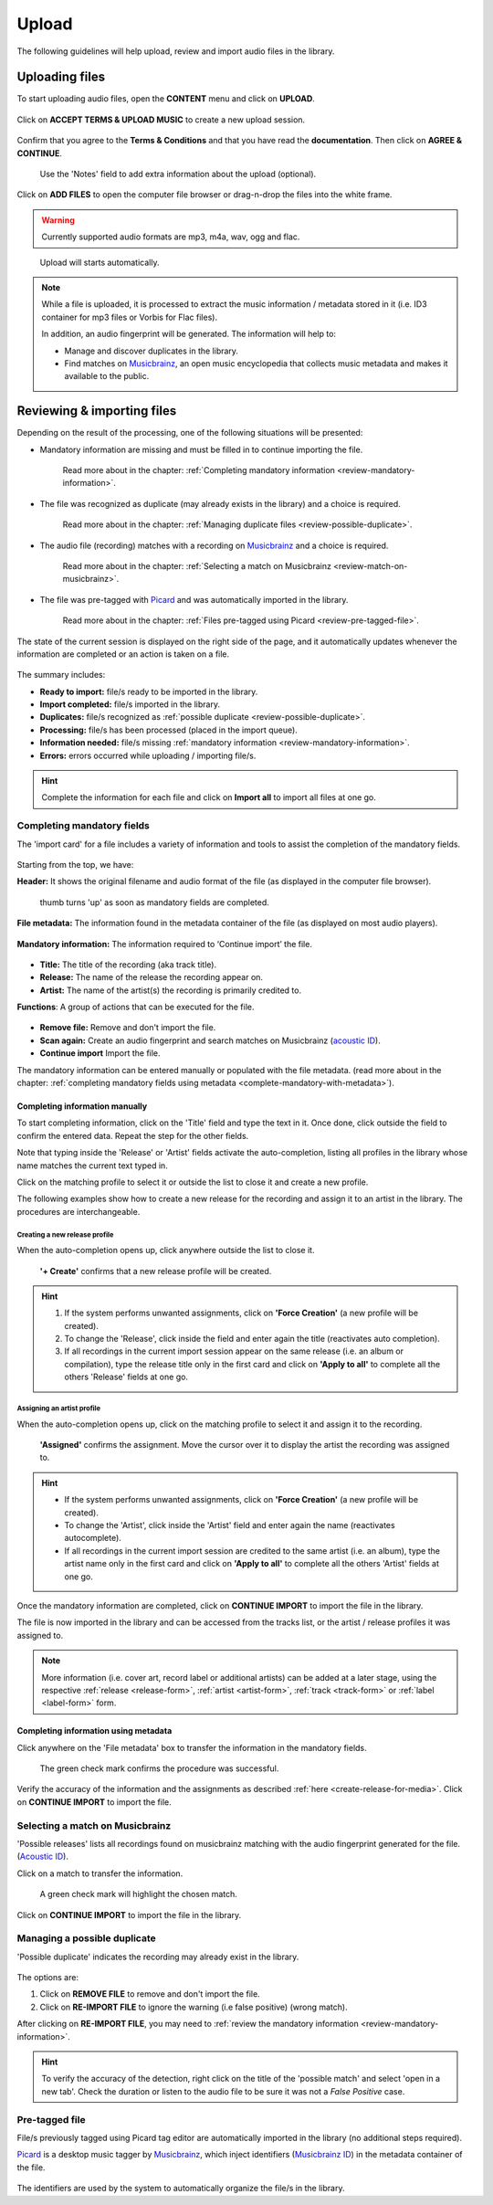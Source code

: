 .. _upload:

#######
Upload
#######

The following guidelines will help upload, review and import audio files in the library.

.. _new-upload:

***************
Uploading files
***************

To start uploading audio files, open the **CONTENT** menu and click on **UPLOAD**.

.. figure:: img/content-sub-nav-upload.png

Click on **ACCEPT TERMS & UPLOAD MUSIC** to create a new upload session.

.. figure:: img/new-session-terms.png

Confirm that you agree to the **Terms & Conditions** and that you have read the **documentation**. Then click on
**AGREE & CONTINUE**.

.. figure:: img/new-session-accept-terms.png

   Use the 'Notes' field to add extra information about the upload (optional).

Click on **ADD FILES** to open the computer file browser or drag-n-drop the files into the white frame.

.. warning::

   Currently supported audio formats are mp3, m4a, wav, ogg and flac.

.. figure:: img/new-session-add-files.png

   Upload will starts automatically.

.. note::

   While a file is uploaded, it is processed to extract the music information / metadata stored in it (i.e. ID3 container
   for mp3 files or Vorbis for Flac files).

   In addition, an audio fingerprint will be generated. The information will help to:

   * Manage and discover duplicates in the library.
   * Find matches on `Musicbrainz <https://musicbrainz.org/>`__, an open music encyclopedia that collects music metadata
     and makes it available to the public.


.. _review-import-upload:

***************************
Reviewing & importing files
***************************

Depending on the result of the processing, one of the following situations will be presented:

* Mandatory information are missing and must be filled in to continue importing the file.

  .. figure:: img/review-mandatory-information.png

     Read more about in the chapter: :ref:`Completing mandatory information <review-mandatory-information>`.

* The file was recognized as duplicate (may already exists in the library) and a choice is required.

  .. figure:: img/review-possible-duplicate.png

     Read more about in the chapter: :ref:`Managing duplicate files <review-possible-duplicate>`.

* The audio file (recording) matches with a recording on `Musicbrainz <https://musicbrainz.org/>`_ and a choice is required.

  .. figure:: img/review-match-on-musicbrainz.png

     Read more about in the chapter: :ref:`Selecting a match on Musicbrainz <review-match-on-musicbrainz>`.

* The file was pre-tagged with `Picard <https://picard.musicbrainz.org/>`_ and was automatically imported in the library.

  .. figure:: img/review-pre-tagged-file.png

     Read more about in the chapter: :ref:`Files pre-tagged using Picard <review-pre-tagged-file>`.

The state of the current session is displayed on the right side of the page, and it automatically updates whenever
the information are completed or an action is taken on a file.

.. figure:: img/review-summary-current-session.png
   :width: 320px
   :height: 425px

The summary includes:

* **Ready to import:** file/s ready to be imported in the library.
* **Import completed:** file/s imported in the library.
* **Duplicates:** file/s recognized as :ref:`possible duplicate <review-possible-duplicate>`.
* **Processing:** file/s has been processed (placed in the import queue).
* **Information needed:** file/s missing :ref:`mandatory information <review-mandatory-information>`.
* **Errors:** errors occurred while uploading / importing file/s.

.. hint::

  Complete the information for each file and click on **Import all** to import all files at one go.

.. _review-mandatory-information:

Completing mandatory fields
===========================

The 'import card' for a file includes a variety of information and tools to assist the completion of the mandatory fields.

.. figure:: img/media-card-overview.png

Starting from the top, we have:

**Header:** It shows the original filename and audio format of the file (as displayed in the computer file browser).

.. figure:: img/media-card-header.png

   thumb turns 'up' as soon as mandatory fields are completed.

**File metadata:** The information found in the metadata container of the file (as displayed on most audio players).

.. figure:: img/media-card-metadata.png

**Mandatory information:** The information required to ‘Continue import’ the file.

.. figure:: img/media-card-mandatory-fields.png

* **Title:** The title of the recording (aka track title).
* **Release:** The name of the release the recording appear on.
* **Artist:** The name of the artist(s) the recording is primarily credited to.

**Functions**: A group of actions that can be executed for the file.

.. figure:: img/media-card-footer-functions.png

* **Remove file:** Remove and don't import the file.
* **Scan again:** Create an audio fingerprint and search matches on Musicbrainz (`acoustic ID <https://acoustid.org/>`_).
* **Continue import** Import the file.

The mandatory information can be entered manually or populated with the file metadata.
(read more about in the chapter: :ref:`completing mandatory fields using metadata <complete-mandatory-with-metadata>`).


.. _complete-mandatory-manually:

Completing information manually
-------------------------------

To start completing information, click on the 'Title' field and type the text in it. Once done, click outside the field
to confirm the entered data. Repeat the step for the other fields.

Note that typing inside the 'Release' or 'Artist' fields activate the auto-completion, listing all profiles in the
library whose name matches the current text typed in.

Click on the matching profile to select it or outside the list to close it and create a new profile.

The following examples show how to create a new release for the recording and assign it to an artist in the library.
The procedures are interchangeable.

.. _create-release-for-media:

Creating a new release profile
^^^^^^^^^^^^^^^^^^^^^^^^^^^^^^^

When the auto-completion opens up, click anywhere outside the list to close it.

.. figure:: img/media-card-create-release.gif

  **'+ Create'** confirms that a new release profile will be created.

.. hint::

   #. If the system performs unwanted assignments, click on **'Force Creation'** (a new profile will be created).
   #. To change the 'Release', click inside the field and enter again the title (reactivates auto completion).
   #. If all recordings in the current import session appear on the same release (i.e. an album or compilation),
      type the release title only in the first card and click on **'Apply to all'** to complete all the others 'Release'
      fields at one go.

.. _assign-artist-to-media:

Assigning an artist profile
^^^^^^^^^^^^^^^^^^^^^^^^^^^

When the auto-completion opens up, click on the matching profile to select it and assign it to the recording.

.. figure:: img/media-card-assign-artist.gif

   **'Assigned'** confirms the assignment. Move the cursor over it to display the artist the recording was assigned to.

.. hint::

   * If the system performs unwanted assignments, click on **'Force Creation'** (a new profile will be created).
   * To change the 'Artist', click inside the 'Artist' field and enter again the name (reactivates autocomplete).
   * If all recordings in the current import session are credited to the same artist (i.e. an album), type the
     artist name only in the first card and click on **'Apply to all'** to complete all the others 'Artist' fields at
     one go.


Once the mandatory information are completed, click on **CONTINUE IMPORT** to import the file in the library.

The file is now imported in the library and can be accessed from the tracks list, or the artist / release profiles it
was assigned to.

.. note::

  More information (i.e. cover art, record label or additional artists) can be added at a later stage, using the
  respective :ref:`release <release-form>`, :ref:`artist <artist-form>`, :ref:`track <track-form>` or
  :ref:`label <label-form>` form.

.. _complete-mandatory-with-metadata:

Completing information using metadata
-------------------------------------

Click anywhere on the 'File metadata' box to transfer the information in the mandatory fields.

.. figure:: img/media-card-select-metadata.png

    The green check mark confirms the procedure was successful.

Verify the accuracy of the information and the assignments as described :ref:`here <create-release-for-media>`.
Click on **CONTINUE IMPORT** to import the file.


.. _review-match-on-musicbrainz:

Selecting a match on Musicbrainz
================================

'Possible releases' lists all recordings found on musicbrainz matching with the audio fingerprint generated for the file.
(`Acoustic ID <https://acoustid.org/>`_).

Click on a match to transfer the information.

.. figure:: img/media-card-match-on-musicbrainz-select.png

    A green check mark will highlight the chosen match.

Click on **CONTINUE IMPORT** to import the file in the library.


.. _review-possible-duplicate:

Managing a possible duplicate
==============================

'Possible duplicate' indicates the recording may already exist in the library.

.. figure:: img/review-possible-duplicate.png

The options are:

#. Click on **REMOVE FILE** to remove and don't import the file.
#. Click on **RE-IMPORT FILE** to ignore the warning (i.e false positive)
   (wrong match).

After clicking on **RE-IMPORT FILE**, you may need to :ref:`review the mandatory information <review-mandatory-information>`.

.. hint::

 To verify the accuracy of the detection, right click on the title of the 'possible match' and select 'open in a new tab'.
 Check the duration or listen to the audio file to be sure it was not a *False Positive* case.

.. _review-pre-tagged-file:

Pre-tagged file
================

File/s previously tagged using Picard tag editor are automatically imported in the library (no additional steps required).

`Picard <https://picard.musicbrainz.org/>`__ is a desktop music tagger by `Musicbrainz <https://musicbrainz.org/>`__,
which inject identifiers
(`Musicbrainz ID <https://musicbrainz.org/doc/MusicBrainz_Identifier>`__) in the metadata container of the file.

.. figure:: img/mbrainz-picard-tag-editor.png

The identifiers are used by the system to automatically organize the file/s in the library.